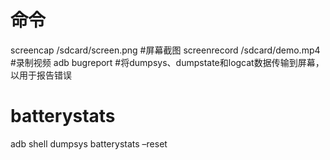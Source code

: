 * 命令
  screencap /sdcard/screen.png #屏幕截图
  screenrecord /sdcard/demo.mp4 #录制视频
  adb bugreport #将dumpsys、dumpstate和logcat数据传输到屏幕，以用于报告错误
* batterystats
  adb shell dumpsys batterystats  --reset
